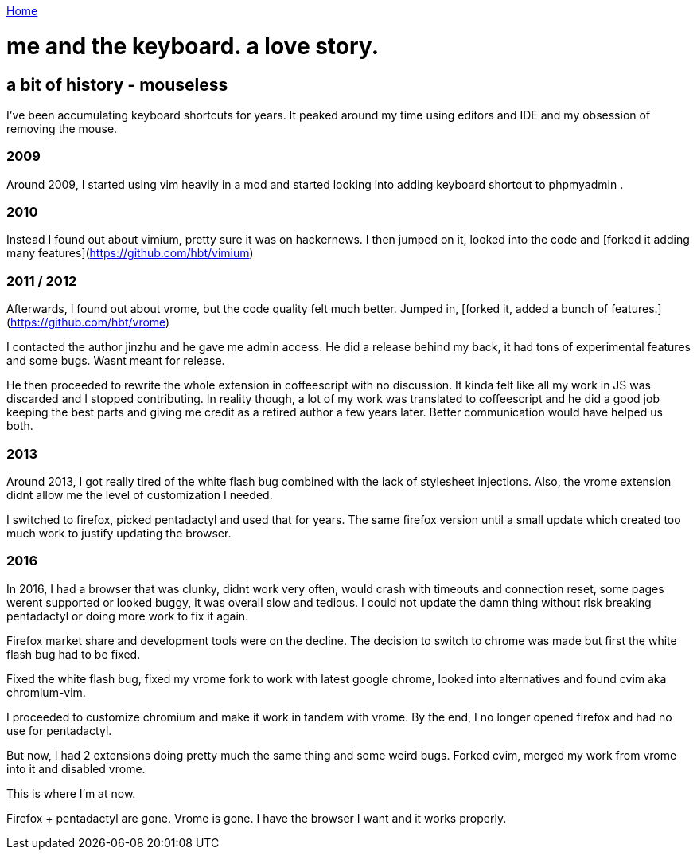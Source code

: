 link:index[Home]

= me and the keyboard. a love story.
:uri-asciidoctor: http://asciidoctor.org
:icons: font
:source-highlighter: pygments



## a bit of history - mouseless


I've been accumulating keyboard shortcuts for years. 
It peaked around my time using editors and IDE and my obsession of removing the mouse. 

=== 2009
Around 2009, I started using vim heavily in a mod and started looking into adding keyboard shortcut to phpmyadmin .

=== 2010
Instead I found out about vimium, pretty sure it was on hackernews. I then jumped on it, looked into the code and [forked it adding many features](https://github.com/hbt/vimium) 

=== 2011 / 2012
Afterwards, I found out about vrome, but the code quality felt much better. Jumped in, [forked it, added a bunch of features.](https://github.com/hbt/vrome)

I contacted the author jinzhu and he gave me admin access.
He did a release behind my back, it had tons of experimental features and some bugs. Wasnt meant for release. 

He then proceeded to rewrite the whole extension in coffeescript with no discussion. It kinda felt like all my work in JS was discarded and I stopped contributing.
In reality though, a lot of my work was translated to coffeescript and he did a good job keeping the best parts and giving me credit as a retired author a few years later.
Better communication would have helped us both.


=== 2013

Around 2013, I got really tired of the white flash bug combined with the lack of stylesheet injections. 
Also, the vrome extension didnt allow me the level of customization I needed. 

I switched to firefox, picked pentadactyl and used that for years. The same firefox version until a small update which created too much work to justify updating the browser. 


=== 2016

In 2016, I had a browser that was clunky, didnt work very often, would crash with timeouts and connection reset, some pages werent supported or looked buggy, it was overall slow and tedious. I could not update the damn thing without risk breaking pentadactyl or doing more work to fix it again. 

Firefox market share and development tools were on the decline.
The decision to switch to chrome was made but first the white flash bug had to be fixed. 

Fixed the white flash bug, fixed my vrome fork to work with latest google chrome, looked into alternatives and found cvim aka chromium-vim. 


I proceeded to customize chromium and make it work in tandem with vrome. By the end, I no longer opened firefox and had no use for pentadactyl. 

But now, I had 2 extensions doing pretty much the same thing and some weird bugs. Forked cvim, merged my work from vrome into it and disabled vrome. 

This is where I'm at now. 

Firefox + pentadactyl are gone. Vrome is gone. I have the browser I want and it works properly. 